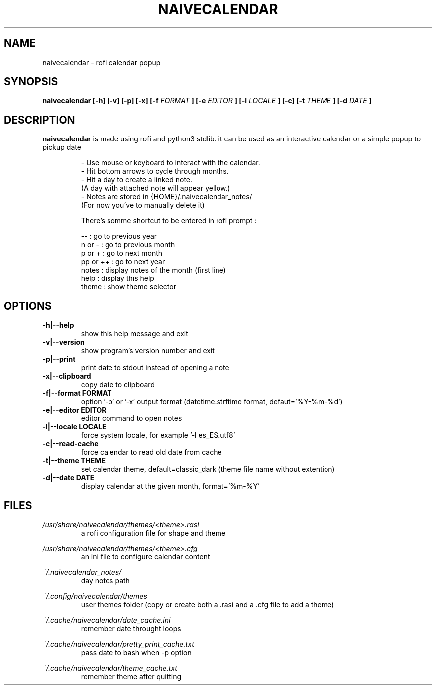 .TH NAIVECALENDAR 1 "January 6, 2021"

.SH NAME
naivecalendar 
- rofi calendar popup

.SH SYNOPSIS
.B naivecalendar [-h] [-v] [-p] [-x] [-f 
.I FORMAT
.B ] [-e 
.I EDITOR
.B ] [-l 
.I LOCALE
.B ] [-c] [-t 
.I THEME
.B ] [-d
.I DATE
.B ]

.SH DESCRIPTION
.B naivecalendar
is made using rofi and python3 stdlib.
it can be used as an interactive calendar or a simple popup to pickup date

.RS
.nf
- Use mouse or keyboard to interact with the calendar.
- Hit bottom arrows to cycle through months.
- Hit a day to create a linked note.
(A day with attached note will appear yellow.)
- Notes are stored in {HOME}/.naivecalendar_notes/
(For now you've to manually delete it)

There's somme shortcut to be entered in rofi prompt :

       -- : go to previous year
   n or - : go to previous month
   p or + : go to next month
 pp or ++ : go to next year
    notes : display notes of the month (first line)
     help : display this help
    theme : show theme selector

.SH OPTIONS

.TP
.B -h|--help 
show this help message and exit

.TP
.B -v|--version 
show program's version number and exit

.TP
.B -p|--print
print date to stdout instead of opening a note

.TP
.B -x|--clipboard
copy date to clipboard

.TP
.B -f|--format FORMAT
option '-p' or '-x' output format (datetime.strftime format, defaut='%Y-%m-%d')

.TP
.B -e|--editor EDITOR
editor command to open notes

.TP
.B -l|--locale LOCALE
force system locale, for example '-l es_ES.utf8'

.TP
.B -c|--read-cache      
force calendar to read old date from cache

.TP
.B -t|--theme THEME
set calendar theme, default=classic_dark (theme file name without extention)

.TP
.B -d|--date DATE  
display calendar at the given month, format='%m-%Y'

.SH FILES
.I /usr/share/naivecalendar/themes/<theme>.rasi
.RS 
a rofi configuration file for shape and theme

.RE
.I /usr/share/naivecalendar/themes/<theme>.cfg
.RS 
an ini file to configure calendar content

.RE
.I ~/.naivecalendar_notes/
.RS
day notes path                     

.RE
.I ~/.config/naivecalendar/themes
.RS
user themes folder (copy or create both a .rasi and a .cfg file to add a theme)

.RE
.I ~/.cache/naivecalendar/date_cache.ini
.RS
remember date throught loops       

.RE
.I ~/.cache/naivecalendar/pretty_print_cache.txt
.RS
pass date to bash when -p option   

.RE
.I ~/.cache/naivecalendar/theme_cache.txt
.RS
remember theme after quitting      


